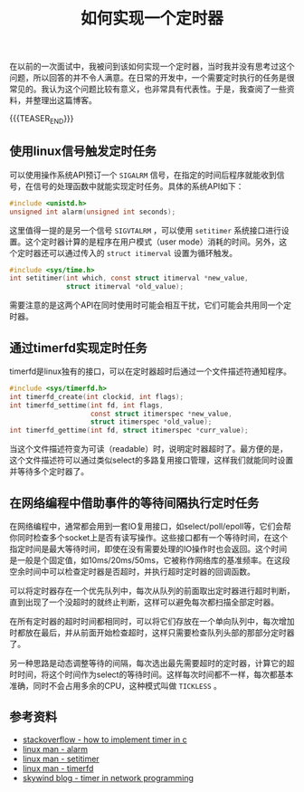 #+BEGIN_COMMENT
.. title: 如何实现一个定时器
.. slug: how-to-implement-a-timer
.. date: 2020-04-11 09:10:09 UTC+08:00
.. tags: cpp, linux, c, timer, timerfd, signal, alarm
.. category: computer science
.. link:
.. description:
.. type: text
/.. status: draft
#+END_COMMENT
#+OPTIONS: num:nil

#+TITLE: 如何实现一个定时器

在以前的一次面试中，我被问到该如何实现一个定时器，当时我并没有思考过这个问题，所以回答的并不令人满意。在日常的开发中，一个需要定时执行的任务是很常见的。我认为这个问题比较有意义，也非常具有代表性。于是，我查阅了一些资料，并整理出这篇博客。

{{{TEASER_END}}}

** 使用linux信号触发定时任务
可以使用操作系统API预订一个 =SIGALRM= 信号，在指定的时间后程序就能收到信号，在信号的处理函数中就能实现定时任务。具体的系统API如下：
#+BEGIN_SRC c
#include <unistd.h>
unsigned int alarm(unsigned int seconds);
#+END_SRC

这里值得一提的是另一个信号 =SIGVTALRM= ，可以使用 =setitimer= 系统接口进行设置。这个定时器计算的是程序在用户模式（user mode）消耗的时间。另外，这个定时器还可以通过传入的 =struct itimerval= 设置为循环触发。
#+BEGIN_SRC c
#include <sys/time.h>
int setitimer(int which, const struct itimerval *new_value,
              struct itimerval *old_value);
#+END_SRC

需要注意的是这两个API在同时使用时可能会相互干扰，它们可能会共用同一个定时器。

** 通过timerfd实现定时任务
timerfd是linux独有的接口，可以在定时器超时后通过一个文件描述符通知程序。

#+BEGIN_SRC c
#include <sys/timerfd.h>
int timerfd_create(int clockid, int flags);
int timerfd_settime(int fd, int flags,
                    const struct itimerspec *new_value,
                    struct itimerspec *old_value);
int timerfd_gettime(int fd, struct itimerspec *curr_value);
#+END_SRC

当这个文件描述符变为可读（readable）时，说明定时器超时了。最方便的是，这个文件描述符可以通过类似select的多路复用接口管理，这样我们就能同时设置并等待多个定时器了。

** 在网络编程中借助事件的等待间隔执行定时任务
在网络编程中，通常都会用到一套IO复用接口，如select/poll/epoll等，它们会帮你同时检查多个socket上是否有读写操作。这些接口都有一个等待时间，在这个指定时间是最大等待时间，即使在没有需要处理的IO操作时也会返回。这个时间是一般是个固定值，如10ms/20ms/50ms，它被称作网络库的基准频率。在这段空余时间中可以检查定时器是否超时，并执行超时定时器的回调函数。

可以将定时器存在一个优先队列中，每次从队列的前面取出定时器进行超时判断，直到出现了一个没超时的就终止判断，这样可以避免每次都扫描全部定时器。

在所有定时器的超时时间都相同时，可以将它们存放在一个单向队列中，每次增加时都放在最后，并从前面开始检查超时，这样只需要检查队列头部的那部分定时器了。

另一种思路是动态调整等待的间隔，每次选出最先需要超时的定时器，计算它的超时时间，将这个时间作为select的等待时间。这样每次时间都不一样，每次都基本准确，同时不会占用多余的CPU，这种模式叫做 =TICKLESS= 。

** 参考资料
- [[https://stackoverflow.com/a/10193120/5080719][stackoverflow - how to implement timer in c]]
- [[http://man7.org/linux/man-pages/man2/alarm.2.html][linux man - alarm]]
- [[http://man7.org/linux/man-pages/man2/setitimer.2.html][linux man - setitimer]]
- [[http://man7.org/linux/man-pages/man2/timerfd_create.2.html][linux man - timerfd]]
- [[http://www.skywind.me/blog/archives/1460][skywind blog - timer in network programming]]
